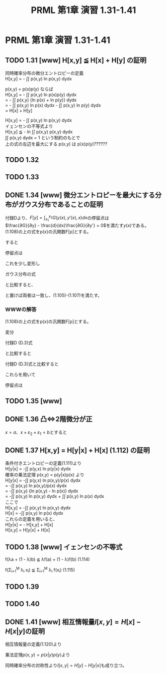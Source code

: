 #+TITLE: PRML 第1章 演習 1.31-1.41
#+HTML_MATHJAX: align:"left" mathml:nil path:"http://cdn.mathjax.org/mathjax/latest/MathJax.js?config=TeX-AMS-MML_HTMLorMML"
#+OPTIONS: author:nil timestamp:nil
#+OPTIONS: num:nil toc:2 \n:t
* PRML 第1章 演習 1.31-1.41
** TODO 1.31 [www] H[x,y] ≦ H[x] + H[y] の証明
同時確率分布の微分エントロピーの定義
    H[x,y] = - \int\int p(x,y) ln p(x,y) dydx

p(x,y) = p(x)p(y) ならば
    H[x,y] = - \int\int p(x,y) ln p(x)p(y) dydx
           = - \int\int p(x,y) {ln p(x) + ln p(y)} dydx
           = - \int\int p(x,y) ln p(x) dydx - \int\int p(x,y) ln p(y) dydx
           = H[x] + H[y]

    H[x,y] =  - \int\int p(x,y) ln p(x,y) dydx
イェンセンの不等式より
    H[x,y] ≦ - ln \int\int p(x,y) p(x,y) dydx
\int\int p(x,y) dydx = 1 という制約のもとで
上の式の左辺を最大にする p(x,y) は p(x)p(y)??????

** TODO 1.32
** TODO 1.33
** DONE 1.34 [www] 微分エントロピーを最大にする分布がガウス分布であることの証明
付録Dより、\(F[y] = ∫_{x_1}^{x_2} G(y(x),y'(x),x) dx\)の停留点は \\
\(\frac{∂G}{∂y} - \frac{d}{dx}\frac{∂G}{∂y'} = 0\)を満たす\(y(x)\)である。 \\
(1.108)の上の式をp(x)の汎関数F[p]とする。
\begin{align*}
    F[p] = & - ∫_{-∞}^∞ p(x) \ln p(x) dx
             + λ_1 \left( ∫_{-∞}^∞ p(x) dx - 1 \right) \\
           & + λ_2 \left( ∫_{-∞}^∞ x p(x) dx - μ \right)
             + λ_3 \left( ∫_{-∞}^∞ (x - μ)^2 p(x) dx - σ^2 \right)
\end{align*}
すると
\begin{align*}
    G(p(x),p'(x),x) = - p(x) \ln p(x) + λ_1 p(x) + λ_2 x p(x) + λ_3 (x - μ)^2 p(x)
\end{align*}
停留点は
\begin{align*}
    0 = & \frac{∂G}{∂p} G(p(x),p'(x),x) \\
    0 = & \frac{∂G}{∂p} \{ - p(x) \ln p(x) + λ_1 p(x) + λ_2 x p(x) + λ_3 (x - μ)^2 p(x) \} \\
    0 = & - \ln p(x) - 1 + λ_1 + λ_2 x + λ_3 (x - μ)^2 \\
    p(x) = & \exp \{ - 1 + λ_1 + λ_2 x + λ_3 (x - μ)^2 \}    & \text{(1.108)} \\
\end{align*}
これを少し変形し
\begin{align*}
    p(x) = \exp \{ - 1 + λ_1 + λ_2 x \} \exp\{ λ_3 (x - μ)^2 \} \\
\end{align*}
ガウス分布の式
\begin{align*}
    N(x|μ,σ^2) = (2π σ^2)^{-1/2} \exp \{ - \frac{1}{2 σ^2} (x - μ)^2 \}
\end{align*}
と比較すると、
\begin{align*}
    λ_1 = & 1 - \frac{1}{2} \ln (2π σ^2) \\
    λ_2 = & 0 \\
    λ_3 = & - \frac{1}{2 σ^2} \\
\end{align*}
と置けば両者は一致し、(1.105)-(1.107)を満たす。

*** WWWの解答
(1.108)の上の式をp(x)の汎関数F[p]とする。
\begin{align*}
    F[p] = & - ∫_{-∞}^∞ p(x) \ln p(x) dx
             + λ_1 \left( ∫_{-∞}^∞ p(x) dx - 1 \right) \\
           & + λ_2 \left( ∫_{-∞}^∞ x p(x) dx - μ \right)
             + λ_3 \left( ∫_{-∞}^∞ (x - μ)^2 p(x) dx - σ^2 \right)
\end{align*}
変分
\begin{align*}
    \frac{δF}{δp(x)} = & - \frac{δ}{δp(x)} ∫_{-∞}^∞ p(x) \ln p(x) dx
                         + λ_1 \frac{δ}{δp(x)} ∫_{-∞}^∞ p(x) dx \\
                       & + λ_2 \frac{δ}{δp(x)} ∫_{-∞}^∞ x p(x) dx
                         + λ_3 \frac{δ}{δp(x)} ∫_{-∞}^∞ (x - μ)^2 p(x) dx
\end{align*}
\begin{align*}
    I[p(x)] = ∫ p(x) f(x) dx
\end{align*}
\begin{align*}
    I[p(x) + εη(x)] = & ∫ \{p(x) + εη(x)\} f(x) dx \\
                    = & ∫ p(x) f(x) dx + ε ∫ η(x) f(x) dx \\
                    = & I[p(x)] + ε ∫ η(x) f(x) dx \\
\end{align*}
付録D (D.3)式
\begin{align*}
    F[y(x) + εη(x)] = F[y(x)] + ε ∫ \frac{δF}{δy(x)} η(x) dx + O(ε^2)
\end{align*}
と比較すると
\begin{align*}
    \frac{δI}{δp(x)} = f(x)
\end{align*}

\begin{align*}
    J[p(x)] = ∫ p(x) \ln p(x) dx
\end{align*}
\begin{align*}
    J[p(x) + εη(x)]
    = & ∫ \{p(x) + εη(x)\} \ln \{p(x) + εη(x)\} dx \\
    = & ∫ \{p(x) + εη(x)\} \{\ln p(x) + \ln^{(1)}(p(x)) εη(x) + O(ε^2) \} dx \\
    = & ∫ \{p(x) + εη(x)\} \{\ln p(x) + \frac{1}{p(x)} εη(x) + O(ε^2) \} dx \\
    = & ∫ [p(x) \ln p(x) + ε \{η(x) \ln p(x) + p(x) \frac{1}{p(x)} η(x) \} + O(ε^2) ] dx \\
    = & ∫ [p(x) \ln p(x) + ε \{\ln p(x) + 1 \} η(x) + O(ε^2) ] dx \\
    = & ∫ p(x) \ln p(x) dx + ε ∫ \{ \ln p(x) + 1 \} η(x) dx + O(ε^2) \\
    = & J[p(x)] + ε ∫ \{ \ln p(x) + 1 \} η(x) dx + O(ε^2) \\
\end{align*}
付録D (D.3)式と比較すると
\begin{align*}
    \frac{δJ}{δp(x)} = \ln p(x) + 1
\end{align*}

これらを用いて
\begin{align*}
    \frac{δF}{δp(x)} = - \ln p(x) - 1 + λ_1 + λ_2 x + λ_3 (x - μ)^2
\end{align*}
停留点は
\begin{align*}
    0 = & - \ln p(x) - 1 + λ_1 + λ_2 x + λ_3 (x - μ)^2 = 0 \\
    p(x) = & \exp \{ - 1 + λ_1 + λ_2 x + λ_3 (x - μ)^2 \}    & \text{(1.108)} \\
\end{align*}

** TODO 1.35 [www]
** DONE 1.36 凸⇔2階微分が正
\begin{align*}
    ∀a.∀b.∀λ∈[0,1]. f(λa + (1 - λ)b) ≦ λf(a) + (1 - λ)f(b) ⇔ ∀x. d^2f(x)/dx2 > 0 \\
\end{align*}

\begin{align*}
    \frac{df(x)}{dx}
        = & \lim_{ε_1→0} \frac{{f(x+ε_1) - f(x)}}{ε_1} \\
    \frac{d^2f(x)}{dx^2}
        = & \lim_{ε_2→0} \frac{f'(x+ε_2)}{ε_2} \\
        = & \lim_{ε_2→0} \lim_{ε_1→0} \frac{f(x+ε_2+ε_1) - f(x+ε_2) - f(x+ε_1) + f(x)}{ε_1ε_2} \\
\end{align*}
\(x = a\)、\(x+ε_2+ε_1 = b\)とすると
\begin{align*}
    &  x + ε_2 = λ a + (1 - λ )b  &  λ  = \frac{x + ε_2 - b}{a - b} = \frac{ε_1}{ε_2+ε_1} \\
    &  x + ε_1 = λ'a + (1 - λ')b  &  λ' = \frac{x + ε_1 - b}{a - b} = \frac{ε_2}{ε_2+ε_1} \\
\end{align*}
\begin{align*}
    f(x + ε_2) ≦ & \frac{ε_1}{ε_2 + ε_1}f(x) + \frac{ε_2}{ε_2 + ε_1}f(x + ε_2 + ε_1) \\
    f(x + ε_1) ≦ & \frac{ε_2}{ε_2 + ε_1}f(x) + \frac{ε_1}{ε_2 + ε_1}f(x + ε_2 + ε_1) \\
    f(x + ε_2) + f(x + ε_1) ≦ &   \frac{ε_1}{ε_2 + ε_1}f(x) + \frac{ε_2}{ε_2 + ε_1}f(x + ε_2 + ε_1) \\
                             & + \frac{ε_2}{ε_2 + ε_1}f(x) + \frac{ε_1}{ε_2 + ε_1}f(x + ε_2 + ε_1) \\
    f(x + ε_2) + f(x + ε_1) ≦ & f(x) + f(x + ε_2 + ε_1) \\
    \frac{d^2f(x)}{dx^2} ≧ & 0 \\
\end{align*}

** DONE 1.37 H[x,y] = H[y|x] + H[x] (1.112) の証明
条件付きエントロピーの定義(1.111)より
    H[y|x] = -\int\int p(y,x) ln p(y|x) dydx
確率の乗法定理 p(x,y) = p(y|x)p(x) より
    H[y|x] = -\int\int p(y,x) ln p(x,y)/p(x) dydx
           = -\int\int p(x,y) ln p(x,y)/p(x) dydx
           = -\int\int p(x,y) {ln p(x,y) - ln p(x)} dydx
           = -\int\int p(x,y) ln p(x,y) dydx + \int\int p(x,y) ln p(x) dydx
ここで
    H[x,y] = -\int\int p(x,y) ln p(x,y) dydx
    H[x]   = -\int\int p(x,y) ln p(x) dydx
これらの定義を用いると、
    H[y|x] = - H[x,y] + H[x]
    H[x,y] = H[y|x] + H[x]

** TODO 1.38 [www] イェンセンの不等式
    f(λa + (1 - λ)b) ≦ λf(a) + (1 - λ)f(b)    (1.114)

    f(Σ_{i=1}^M λ_i x_i) ≦ Σ_{i=1}^M λ_i f(x_i)    (1.115)

** TODO 1.39
** TODO 1.40
** DONE 1.41 [www] 相互情報量\(I[x,y] = H[x] - H[x|y]\)の証明
相互情報量の定義(1.120)より
\begin{align*}
    I[x,y] = & KL(p(x,y)||p(x)p(y))
           = & - \int\int p(x,y) \ln(p(x)p(y)/p(x,y)) dxdy
\end{align*}
乗法定理\(p(x,y)=p(x|y)p(y)\)より
\begin{align*}
    I[x,y] = & - \int\int p(x,y) \ln(p(x)/p(x|y)) dxdy
           = & - \int\int p(x,y) \ln(p(x))dxdy + \int\int p(x,y)ln(p(x|y)) dxdy
           = & H[x] - H[x|y]
\end{align*}
同時確率分布の対称性より\(I[x,y] = H[y] - H[y|x]\)も成り立つ。
